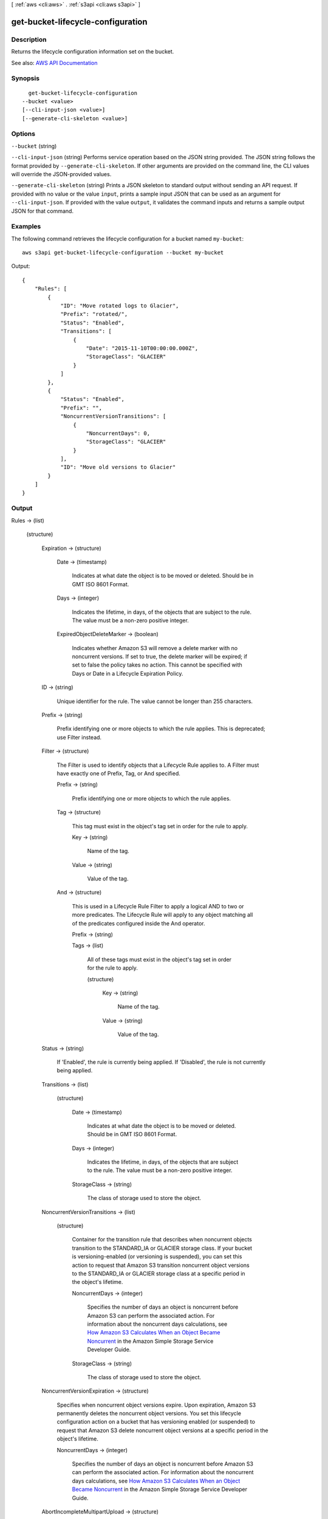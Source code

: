 [ :ref:`aws <cli:aws>` . :ref:`s3api <cli:aws s3api>` ]

.. _cli:aws s3api get-bucket-lifecycle-configuration:


**********************************
get-bucket-lifecycle-configuration
**********************************



===========
Description
===========

Returns the lifecycle configuration information set on the bucket.

See also: `AWS API Documentation <https://docs.aws.amazon.com/goto/WebAPI/s3-2006-03-01/GetBucketLifecycleConfiguration>`_


========
Synopsis
========

::

    get-bucket-lifecycle-configuration
  --bucket <value>
  [--cli-input-json <value>]
  [--generate-cli-skeleton <value>]




=======
Options
=======

``--bucket`` (string)


``--cli-input-json`` (string)
Performs service operation based on the JSON string provided. The JSON string follows the format provided by ``--generate-cli-skeleton``. If other arguments are provided on the command line, the CLI values will override the JSON-provided values.

``--generate-cli-skeleton`` (string)
Prints a JSON skeleton to standard output without sending an API request. If provided with no value or the value ``input``, prints a sample input JSON that can be used as an argument for ``--cli-input-json``. If provided with the value ``output``, it validates the command inputs and returns a sample output JSON for that command.



========
Examples
========

The following command retrieves the lifecycle configuration for a bucket named ``my-bucket``::

  aws s3api get-bucket-lifecycle-configuration --bucket my-bucket

Output::

  {
      "Rules": [
          {
              "ID": "Move rotated logs to Glacier",
              "Prefix": "rotated/",
              "Status": "Enabled",
              "Transitions": [
                  {
                      "Date": "2015-11-10T00:00:00.000Z",
                      "StorageClass": "GLACIER"
                  }
              ]
          },
          {
              "Status": "Enabled",
              "Prefix": "",
              "NoncurrentVersionTransitions": [
                  {
                      "NoncurrentDays": 0,
                      "StorageClass": "GLACIER"
                  }
              ],
              "ID": "Move old versions to Glacier"
          }
      ]
  }

======
Output
======

Rules -> (list)

  

  (structure)

    

    Expiration -> (structure)

      

      Date -> (timestamp)

        Indicates at what date the object is to be moved or deleted. Should be in GMT ISO 8601 Format.

        

      Days -> (integer)

        Indicates the lifetime, in days, of the objects that are subject to the rule. The value must be a non-zero positive integer.

        

      ExpiredObjectDeleteMarker -> (boolean)

        Indicates whether Amazon S3 will remove a delete marker with no noncurrent versions. If set to true, the delete marker will be expired; if set to false the policy takes no action. This cannot be specified with Days or Date in a Lifecycle Expiration Policy.

        

      

    ID -> (string)

      Unique identifier for the rule. The value cannot be longer than 255 characters.

      

    Prefix -> (string)

      Prefix identifying one or more objects to which the rule applies. This is deprecated; use Filter instead.

      

    Filter -> (structure)

      The Filter is used to identify objects that a Lifecycle Rule applies to. A Filter must have exactly one of Prefix, Tag, or And specified.

      Prefix -> (string)

        Prefix identifying one or more objects to which the rule applies.

        

      Tag -> (structure)

        This tag must exist in the object's tag set in order for the rule to apply.

        Key -> (string)

          Name of the tag.

          

        Value -> (string)

          Value of the tag.

          

        

      And -> (structure)

        This is used in a Lifecycle Rule Filter to apply a logical AND to two or more predicates. The Lifecycle Rule will apply to any object matching all of the predicates configured inside the And operator.

        Prefix -> (string)

          

          

        Tags -> (list)

          All of these tags must exist in the object's tag set in order for the rule to apply.

          (structure)

            

            Key -> (string)

              Name of the tag.

              

            Value -> (string)

              Value of the tag.

              

            

          

        

      

    Status -> (string)

      If 'Enabled', the rule is currently being applied. If 'Disabled', the rule is not currently being applied.

      

    Transitions -> (list)

      

      (structure)

        

        Date -> (timestamp)

          Indicates at what date the object is to be moved or deleted. Should be in GMT ISO 8601 Format.

          

        Days -> (integer)

          Indicates the lifetime, in days, of the objects that are subject to the rule. The value must be a non-zero positive integer.

          

        StorageClass -> (string)

          The class of storage used to store the object.

          

        

      

    NoncurrentVersionTransitions -> (list)

      

      (structure)

        Container for the transition rule that describes when noncurrent objects transition to the STANDARD_IA or GLACIER storage class. If your bucket is versioning-enabled (or versioning is suspended), you can set this action to request that Amazon S3 transition noncurrent object versions to the STANDARD_IA or GLACIER storage class at a specific period in the object's lifetime.

        NoncurrentDays -> (integer)

          Specifies the number of days an object is noncurrent before Amazon S3 can perform the associated action. For information about the noncurrent days calculations, see `How Amazon S3 Calculates When an Object Became Noncurrent <http://docs.aws.amazon.com/AmazonS3/latest/dev/s3-access-control.html>`_ in the Amazon Simple Storage Service Developer Guide.

          

        StorageClass -> (string)

          The class of storage used to store the object.

          

        

      

    NoncurrentVersionExpiration -> (structure)

      Specifies when noncurrent object versions expire. Upon expiration, Amazon S3 permanently deletes the noncurrent object versions. You set this lifecycle configuration action on a bucket that has versioning enabled (or suspended) to request that Amazon S3 delete noncurrent object versions at a specific period in the object's lifetime.

      NoncurrentDays -> (integer)

        Specifies the number of days an object is noncurrent before Amazon S3 can perform the associated action. For information about the noncurrent days calculations, see `How Amazon S3 Calculates When an Object Became Noncurrent <http://docs.aws.amazon.com/AmazonS3/latest/dev/s3-access-control.html>`_ in the Amazon Simple Storage Service Developer Guide.

        

      

    AbortIncompleteMultipartUpload -> (structure)

      Specifies the days since the initiation of an Incomplete Multipart Upload that Lifecycle will wait before permanently removing all parts of the upload.

      DaysAfterInitiation -> (integer)

        Indicates the number of days that must pass since initiation for Lifecycle to abort an Incomplete Multipart Upload.

        

      

    

  

